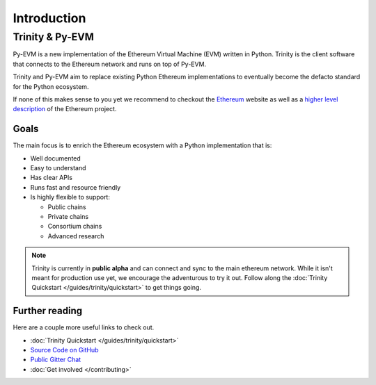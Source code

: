 Introduction
============

Trinity & Py-EVM
~~~~~~~~~~~~~~~~

Py-EVM is a new implementation of the Ethereum Virtual Machine (EVM) written in Python. Trinity is the client software that connects to the Ethereum network and runs on top of Py-EVM.

Trinity and Py-EVM aim to replace existing Python Ethereum implementations to eventually become the defacto standard for the Python ecosystem.

If none of this makes sense to you yet we recommend to checkout the `Ethereum <https://ethereum.org>`_ website as well as a `higher level description <http://www.ethdocs.org/en/latest/introduction/what-is-ethereum.html>`_ of the Ethereum project.

Goals
-----

The main focus is to enrich the Ethereum ecosystem with a Python implementation that is:

* Well documented
* Easy to understand
* Has clear APIs
* Runs fast and resource friendly
* Is highly flexible to support:

  * Public chains
  * Private chains
  * Consortium chains
  * Advanced research

.. note::

  Trinity is currently in **public alpha** and can connect and sync to the main ethereum network.
  While it isn't meant for production use yet, we encourage the adventurous to try it out.
  Follow along the :doc:`Trinity Quickstart </guides/trinity/quickstart>` to get things going.

Further reading
---------------

Here are a couple more useful links to check out.

* :doc:`Trinity Quickstart </guides/trinity/quickstart>`
* `Source Code on GitHub <https://github.com/ethereum/py-evm>`_
* `Public Gitter Chat <https://gitter.im/ethereum/py-evm>`_
* :doc:`Get involved </contributing>`